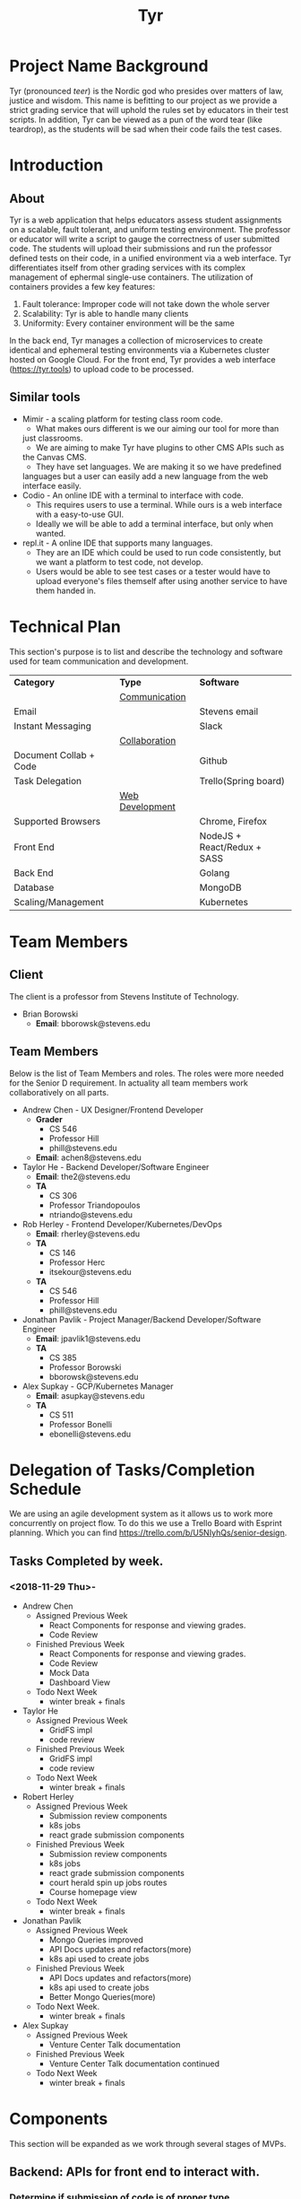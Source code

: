 #+TITLE: Tyr
#+OPTIONS: author:nil
#+latex_header: \hypersetup{colorlinks=true}
#+LATEX_HEADER: \usepackage{placeins}
#+LATEX_HEADER: \usepackage{pdflscape}
#+LATEX_HEADER: \usepackage{minted}
#+BIND: org-latex-image-default-width "8cm"
#+MACRO: NEWLINE @@latenx:\\@@

* Project Name Background
  Tyr (pronounced /teer/) is the Nordic god who presides over matters of law, justice
  and wisdom. This name is befitting to our project as we provide
  a strict grading service that will uphold the rules set by 
  educators in their test scripts. In addition, 
  Tyr can be viewed as a pun of the word tear (like teardrop), as the students 
  will be sad when their code fails the test cases.
* Introduction
** About
   Tyr is a web application that helps educators assess student
   assignments on a scalable, fault tolerant, and uniform testing
   environment. The professor or educator will write a script to gauge
   the correctness of user submitted code.  The students will upload
   their submissions and run the professor defined tests on their
   code, in a unified environment via a web interface. Tyr differentiates 
   itself from other grading services with its complex management of 
   ephermal single-use containers. The utilization of
   containers provides a few key features:

   1. Fault tolerance: Improper code will not take down the whole server
   2. Scalability: Tyr is able to handle many clients
   3. Uniformity: Every container environment will be the same

   In the back end, Tyr manages a collection of microservices to create
   identical and ephemeral testing environments via a Kubernetes cluster
   hosted on Google Cloud.  For the front end, Tyr provides a web
   interface (https://tyr.tools) to upload code to be processed.
** Similar tools
   + Mimir - a scaling platform for testing class room code.
     + What makes ours different is we our aiming our tool for more than
     just classrooms.
     + We are aiming to make Tyr have plugins to other CMS APIs such as
     the Canvas CMS.
     + They have set languages. We are making it so we have predefined
     languages but a user can easily add a new language from the web
     interface easily.
   + Codio - An online IDE with a terminal to interface with code.
     + This requires users to use a terminal. While ours is a web
       interface with a easy-to-use GUI.
     + Ideally we will be able to add a terminal interface, but only when
       wanted.
   + repl.it - A online IDE that supports many languages.
     + They are an IDE which could be used to run code consistently, but
       we want a platform to test code, not develop.
     + Users would be able to see test cases or a tester would have to
       upload everyone's files themself after using another service to
       have them handed in.
* Technical Plan
  This section's purpose is to list and describe the technology and
  software used for team communication and development.
  | *Category*             | *Type*            | *Software*                  |
  |                        | _Communication_   |                             |
  | Email                  |                   | Stevens email               |
  | Instant Messaging      |                   | Slack                       |
  |                        | _Collaboration_   |                             |
  | Document Collab + Code |                   | Github                      |
  | Task Delegation        |                   | Trello(Spring board)        |
  |                        | _Web Development_ |                             |
  | Supported Browsers     |                   | Chrome, Firefox             |
  | Front End              |                   | NodeJS + React/Redux + SASS |
  | Back End               |                   | Golang                      |
  | Database               |                   | MongoDB                     |
  | Scaling/Management     |                   | Kubernetes                  |
* Team Members
** Client
   The client is a professor from Stevens Institute of Technology.
   + Brian Borowski
     + *Email*: bborowsk@stevens.edu
** Team Members
   Below is the list of Team Members and roles. The roles were more
   needed for the Senior D requirement. In actuality all team members
   work collaboratively on all parts.
   + Andrew Chen - UX Designer/Frontend Developer
     + *Grader*
       + CS 546
       + Professor Hill
       + phill@stevens.edu
     + *Email*: achen8@stevens.edu
   + Taylor He - Backend Developer/Software Engineer
     + *Email*: the2@stevens.edu
     + *TA*
       + CS 306
       + Professor Triandopoulos
       + ntriando@stevens.edu
   + Rob Herley - Frontend Developer/Kubernetes/DevOps
     + *Email*: rherley@stevens.edu
     + *TA*
       + CS 146
       + Professor Herc
       + itsekour@stevens.edu
     + *TA*
       + CS 546
       + Professor Hill
       + phill@stevens.edu
   + Jonathan Pavlik - Project Manager/Backend Developer/Software Engineer
     + *Email*: jpavlik1@stevens.edu
     + *TA*
       + CS 385
       + Professor Borowski
       + bborowsk@stevens.edu
   + Alex Supkay - GCP/Kubernetes Manager
     + *Email*: asupkay@stevens.edu
     + *TA*
       + CS 511
       + Professor Bonelli
       + ebonelli@stevens.edu
* Delegation of Tasks/Completion Schedule
  We are using an agile development system as it allows us to work
  more concurrently on project flow. To do this we use a Trello Board
  with Esprint planning. Which you can find
  https://trello.com/b/U5NIyhQs/senior-design.
  
** Tasks Completed by week.
*** <2018-11-29 Thu>-
    + Andrew Chen
      + Assigned Previous Week
        + React Components for response and viewing grades.
        + Code Review
      + Finished Previous Week
        + React Components for response and viewing grades.
        + Code Review
        + Mock Data
        + Dashboard View
      + Todo Next Week
        + winter break + finals

    + Taylor He
      + Assigned Previous Week
        + GridFS impl
        + code review
      + Finished Previous Week
        + GridFS impl
        + code review
      + Todo Next Week
        + winter break + finals

    + Robert Herley
      + Assigned Previous Week
        + Submission review components
        + k8s jobs
        + react grade submission components
      + Finished Previous Week
        + Submission review components
        + k8s jobs
        + react grade submission components
        + court herald spin up jobs routes
        + Course homepage view
      + Todo Next Week
        + winter break + finals

    + Jonathan Pavlik
      + Assigned Previous Week
        + Mongo Queries improved
        + API Docs updates and refactors(more)
        + k8s api used to create jobs
      + Finished Previous Week
        + API Docs updates and refactors(more)
        + k8s api used to create jobs
        + Better Mongo Queries(more)
      + Todo Next Week.
        + winter break + finals

    + Alex Supkay
      + Assigned Previous Week
        + Venture Center Talk documentation
      + Finished Previous Week
        + Venture Center Talk documentation continued
      + Todo Next Week
        + winter break + finals
* Components
  This section will be expanded as we work through several stages of
  MVPs.
** Backend: APIs for front end to interact with.
*** Determine if submission of code is of proper type.
**** Can specify type of submission such as zip, tar.gz, etc.
**** We need to correctly identity that the submission is of the correct type.
*** Limit Number of Submissions
**** If specified we need to limit the number of submissions to test allowed.
*** Need service to relay output.
**** An Api that formats stdout in a specific format to send to front end.
*** Make a call to Kubernetes to spin up job upon submission.
**** Need a service that interacts with Kubernetes.
**** Needs to be able to know which job it should be spinning up.
*** Logging
**** For Admin purposes we need proper log outputs that are easy to read.
**** Also needs to integrate into any service.
** Database Schema
*** Mongo Collection Types
**** Users
**** Courses
**** Assignments
**** Submissions
*** Users Collection
    #+BEGIN_SRC json
      {
        "_id": ObjectId,
        "email": String,
        "firstName": String,
        "lastName": String,
        "password": String,
        "enrolledCourses": [
          {
            "courseID": Courses._id,
            "enrollmentType": String
          }
        ]
      }
    #+END_SRC
*** Courses Collection
    #+BEGIN_SRC json
  {
    "_id": ObjectId,
    "department": String,
    "number": Number,
    "section": String,
    "professors": [Users._id],
    "assistants": [Users._id],
    "students": [Users._id],
    "assignments": [Assignments._id]
  }
    #+END_SRC
*** Assignments Collection
    #+BEGIN_SRC json
  {
    "_id": ObjectId,
    "name": String,
    "description": String,
    "supportingFiles": String,
    "dueDate": ISODate,
    "published": Boolean,
    "testScripts": {
      "studentFacing": String,
      "adminFacing": String
    },
    "submissions": [Submissions._id]
  }
    #+END_SRC
*** Submissions Collection
    #+BEGIN_SRC json
      {
        "_id": ObjectID,
        "userId": Users._id,
        "submissionDate": ISODate,
        "file": String,
        "errorTesting": Boolean,
        "cases": {
          "studentFacing": {
            "pass": Number,
            "fail": Number
          },
          "adminFacing": {
            "pass": Number,
            "fail": Number
          }
        }
      };
    #+END_SRC
** Frontend: The interactive elements of our application
*** A simple form page Mock up.
**** Must have submission upload.
**** Test script Upload.
**** Gives message for incorrect submission upload.
**** Gives message for max number of attempts reached.
**** Displays number of attempts left.
*** A list of UI flows

    This section is meant to show where each button/element takes you
    in the application. Some flows are purposefully left out because
    they are obvious, and take up unnecessary space, such as any file
    upload/download button, or navigating to login/signup from the
    homepage, etc.

    The application has some screens that although serve the same
    purpose, are different in appearance for Students and Professors
    in order to allow for each role to perform different tasks.
    
    #+BEGIN_center

#+LATEX: \newpage
#+LATEX: \begin{landscape}

#+ATTR_LATEX: :width 15cm :placement [ht!] 
#+CAPTION: Before Professor Clicks on "New Class" button on Dashboard
#+NAME:   fig:MVP-1-Prof-New-Class-Button-Before
[[./mockups/first_iter/annotations/professor/new_class_button_BEFORE.png]]

#+ATTR_LATEX: :width 15cm :placement [ht!] 
#+CAPTION: During Professor Clicks on "New Class" button on Dashboard
#+NAME:   fig:MVP-1-Prof-New-Class-Button-During
[[./mockups/first_iter/annotations/professor/new_class_button_DURING.png]]

#+ATTR_LATEX: :width 15cm :placement [ht!] 
#+CAPTION: After Professor Clicks on "New Class" button on Dashboard
#+NAME:   fig:MVP-1-Prof-New-Class-Button-After
[[./mockups/first_iter/annotations/professor/new_class_button_AFTER.png]]

#+ATTR_LATEX: :width 15cm :placement [ht!] 
#+CAPTION: Before Professor Creates New Class
#+NAME:   fig:MVP-1-Prof-Create-New-Class-Before
[[./mockups/first_iter/annotations/professor/create_new_class_BEFORE.png]]

#+ATTR_LATEX: :width 15cm :placement [ht!] 
#+CAPTION: During Professor Creates New Class
#+NAME:   fig:MVP-1-Prof-Create-New-Class-During
[[./mockups/first_iter/annotations/professor/create_new_class_DURING.png]]

#+ATTR_LATEX: :width 15cm :placement [ht!] 
#+CAPTION: After Professor Creates New Class
#+NAME:   fig:MVP-1-Prof-Create-New-Class-After
[[./mockups/first_iter/annotations/professor/create_new_class_AFTER.png]]

#+ATTR_LATEX: :width 15cm :placement [ht!] 
#+CAPTION: Before Professor Clicks on a Class Card to go a Class Page
#+NAME:   fig:MVP-1-Prof-Go-To-Class-Before
[[./mockups/first_iter/annotations/professor/go_to_class_BEFORE.png]]

#+ATTR_LATEX: :width 15cm :placement [ht!] 
#+CAPTION: During Professor Clicks on a Class Card to go a Class Page
#+NAME:   fig:MVP-1-Prof-Go-To-Class-During
[[./mockups/first_iter/annotations/professor/go_to_class_DURING.png]]
    
#+ATTR_LATEX: :width 15cm :placement [ht!] 
#+CAPTION: After Professor Clicks on a Class Card to go a Class Page
#+NAME:   fig:MVP-1-Prof-Go-To-Class-After
[[./mockups/first_iter/annotations/professor/go_to_class_AFTER.png]]

#+ATTR_LATEX: :width 15cm :placement [ht!] 
#+CAPTION: Before Professor Clicks on "New Assignment" button on Class Page
#+NAME:   fig:MVP-1-Prof-New-Assignment-Button-Before
[[./mockups/first_iter/annotations/professor/create_assignment_button_BEFORE.png]]

#+ATTR_LATEX: :width 15cm :placement [ht!] 
#+CAPTION: During Professor Clicks on "New Assignment" button on Class Page
#+NAME:   fig:MVP-1-Prof-New-Assignment-Button-During
[[./mockups/first_iter/annotations/professor/create_assignment_button_DURING.png]]

#+ATTR_LATEX: :width 15cm :placement [ht!] 
#+CAPTION: After Professor Clicks on "New Assignment" button on Class Page
#+NAME:   fig:MVP-1-Prof-New-Assignment-Button-After
[[./mockups/first_iter/annotations/professor/create_assignment_button_AFTER.png]]

#+ATTR_LATEX: :width 15cm :placement [ht!] 
#+CAPTION: Before Professor Creates a new Assignment
#+NAME:   fig:MVP-1-Prof-New-Assignment-Before
[[./mockups/first_iter/annotations/professor/create_assignment_BEFORE.png]]

#+ATTR_LATEX: :width 15cm :placement [ht!] 
#+CAPTION: During Professor Creates a new Assignment
#+NAME:   fig:MVP-1-Prof-New-Assignment-During
[[./mockups/first_iter/annotations/professor/create_assignment_DURING.png]]

#+ATTR_LATEX: :width 15cm :placement [ht!] 
#+CAPTION: After Professor Creates a new Assignment
#+NAME:   fig:MVP-1-Prof-New-Assignment-After
[[./mockups/first_iter/annotations/professor/create_assignment_AFTER.png]]

#+ATTR_LATEX: :width 15cm :placement [ht!] 
#+CAPTION: Before Professor Starts Grader 
#+name:   fig:mvp-1-prof-new-assignment-before
[[./mockups/first_iter/annotations/professor/start_grader_BEFORE.png]]
    
#+ATTR_LATEX: :width 15cm :placement [ht!] 
#+CAPTION: During Professor Starts Grader
#+name:   fig:mvp-1-prof-new-assignment-during
[[./mockups/first_iter/annotations/professor/start_grader_DURING.png]]
    
#+ATTR_LATEX: :width 15cm :placement [ht!] 
#+CAPTION: After Professor Starts Grader
#+name:   fig:mvp-1-prof-new-assignment-after
[[./mockups/first_iter/annotations/professor/start_grader_AFTER.png]]

#+ATTR_LATEX: :width 15cm :placement [ht!] 
#+CAPTION: Before Professor Goes to Grader
#+name:   fig:mvp-1-prof-new-assignment-before
[[./mockups/first_iter/annotations/professor/go_to_grader_BEFORE.png]]
    
#+ATTR_LATEX: :width 15cm :placement [ht!] 
#+CAPTION: During Professor Goes to Grader 
#+name:   fig:mvp-1-prof-new-assignment-during
[[./mockups/first_iter/annotations/professor/go_to_grader_DURING.png]]
    
#+ATTR_LATEX: :width 15cm :placement [ht!] 
#+CAPTION: After Professor Goes to Grader 
#+name:   fig:mvp-1-prof-new-assignment-after
[[./mockups/first_iter/annotations/professor/go_to_grader_AFTER.png]]

#+ATTR_LATEX: :width 15cm :placement [ht!] 
#+CAPTION: Before Professor Goes to Dashboard from any menu
#+name:   fig:mvp-1-prof-new-assignment-before
[[./mockups/first_iter/annotations/professor/go_to_dash_BEFORE.png]]
    
#+ATTR_LATEX: :width 15cm :placement [ht!] 
#+CAPTION: During Professor Goes to Dashboard from any menu
#+name:   fig:mvp-1-prof-new-assignment-during
[[./mockups/first_iter/annotations/professor/go_to_dash_DURING.png]]

#+ATTR_LATEX: :width 15cm :placement [ht!] 
#+CAPTION: After Professor Goes to Dashboard from any menu
#+name:   fig:mvp-1-prof-new-assignment-after
[[./mockups/first_iter/annotations/professor/go_to_dash_AFTER.png]]

#+ATTR_LATEX: :width 15cm :placement [ht!] 
#+CAPTION: Before Student Goes To Class Page
#+name:   fig:mvp-1-prof-new-assignment-before
[[./mockups/first_iter/annotations/student/go_to_class_BEFORE.png]]
    
#+ATTR_LATEX: :width 15cm :placement [ht!] 
#+CAPTION: During Student Goes to Class Page
#+name:   fig:mvp-1-prof-new-assignment-during
[[./mockups/first_iter/annotations/student/go_to_class_DURING.png]]

#+ATTR_LATEX: :width 15cm :placement [ht!] 
#+CAPTION: After a Student Selects a Course
#+name:   fig:mvp-1-prof-new-assignment-after
[[./mockups/first_iter/annotations/student/go_to_class_AFTER.png]]

#+ATTR_LATEX: :width 15cm :placement [ht!] 
#+CAPTION: Before Student Goes to an Assignment Page
#+name:   fig:mvp-1-prof-new-assignment-before
[[./mockups/first_iter/annotations/student/go_to_assignment_BEFORE.png]]

#+ATTR_LATEX: :width 15cm :placement [ht!] 
#+CAPTION: During Student Goes to an Assignment Page
#+name:   fig:mvp-1-prof-new-assignment-during
[[./mockups/first_iter/annotations/student/go_to_assignment_DURING.png]]

#+ATTR_LATEX: :width 15cm :placement [ht!] 
#+CAPTION: After Student Goes to an Assignment Page
#+name:   fig:mvp-1-prof-new-assignment-after
[[./mockups/first_iter/annotations/student/go_to_assignment_AFTER.png]]

#+ATTR_LATEX: :width 15cm :placement [ht!] 
#+CAPTION: Before Student Clicks on Submit Button on Assignment Page
#+name:   fig:mvp-1-prof-new-assignment-before
[[./mockups/first_iter/annotations/student/submit_assignment_button_BEFORE.png]]

#+ATTR_LATEX: :width 15cm :placement [ht!] 
#+CAPTION: During Student Clicks on Submit Button on Assignment Page
#+name:   fig:mvp-1-prof-new-assignment-during
[[./mockups/first_iter/annotations/student/submit_assignment_button_DURING.png]]

#+ATTR_LATEX: :width 15cm :placement [ht!] 
#+CAPTION: After Student Clicks on Submit Button on Assignment Page
#+name:   fig:mvp-1-prof-new-assignment-after
[[./mockups/first_iter/annotations/student/submit_assignment_button_AFTER.png]]

#+ATTR_LATEX: :width 15cm :placement [ht!] 
#+CAPTION: Before Student Submits Assignment
#+name:   fig:mvp-1-prof-new-assignment-before
[[./mockups/first_iter/annotations/student/submit_assignment_BEFORE.png]]
    
#+ATTR_LATEX: :width 15cm :placement [ht!] 
#+CAPTION: During Student Submits Assignment
#+name:   fig:mvp-1-prof-new-assignment-during
[[./mockups/first_iter/annotations/student/submit_assignment_DURING.png]]
    
#+ATTR_LATEX: :width 15cm :placement [ht!] 
#+CAPTION: After Student Submits Assignment
#+name:   fig:mvp-1-prof-new-assignment-after
[[./mockups/first_iter/annotations/student/submit_assignment_AFTER.png]]

#+LATEX: \end{landscape}

    #+END_center
    
** Kubernetes: The scaling and environment builder
*** Need a C++ Environment that can run shell test scripts (First MVP).
**** Requires setting up Kubernetes infrastructure.
***** There's a lot of work to this even though it sounds simple.
**** The ability to spin up jobs per user.
     
* Completion Schedule
  Here is our timeline of what we expect to have done.
  Note this schedule is landscape.
  
  #+LATEX: \newpage
  #+LATEX: \begin{landscape}
  #+ATTR_LATEX: :environment longtable :align |p{4cm}|p{4cm}|p{4cm}|p{4cm}|p{4cm}|
  | Date       | Front End                                    | Back End                                                 | Kubernetes                             | Other/Notes |
  |------------+----------------------------------------------+----------------------------------------------------------+----------------------------------------+-------------|
  | 10/11/2018 | +Mockup Designs+                             | +Logging boilerplate+                                    | -                                      | -           |
  | 10/18/2018 | +React skeleton code+                        | +Microservice Health Monitor+                            | -                                      | -           |
  | 10/25/2018 | +Create account+                             | +DB schema design for login+                             | +Create Deployments for microservices+ | -           |
  |            |                                              | +Store student and professor accounts+                   | +Certs+                                |             |
  | 11/01/2018 | +Login, logout frontend with jwt encryption+ | +Login authentication API with jwt+                      | +Dockerize deployments+                | -           |
  | 11/15/2018 | +Dashboard view+                             |                                                          | +Service networking+                   |             |
  |            |                                              | +DB schema design for courses, assignments, submissions+ | +Ingress Controller+                   | -           |
  | 11/22/2018 | +Assignments view component+                 | +File upload API+                                        | -                                      | -           |
  |            | +Professor view:  Assignment creation+       |                                                          | _                                      |             |
  | 11/29/2018 | Deomable UI For submitting Grading           | +File type verification, submit assignment route+        | -                                      | -           |
  | 12/06/2018 | +Student view: Layout+                       | +Integrate with Kubernetes API for creating jobs+        | -                                      | -           |
  | 12/06/2018 | +Student view: Course view+                  | Integrate with Kubernetes API (cont)                     | -                                      | -           |
  |            | +Student view: Assignment view+              | Integrate with Kubernetes API (cont)                     | -                                      | -           |
  | 12/13/2018 | Student view: Assignmnet Submission          | API for relaying Kubernetes output to front end          | -                                      | -           |
  | 1/24/2019  | Professor view: Student Submissions          | User permissions create course                           | _                                      | _           |
  | 1/31/2019  | Provessor view: Student SUbmission           | User permissions view health checks                      |                                        |             |
  | 2/07/2019  | Course Creation Page                         | Course Creation endpoints                                |                                        |             |
  | 2/14/2019  | Professor Course View                        | Add Students to Course endpoints                         |                                        |             |
  | 2/21/2019  | Student Course View                          | _                                                        |                                        |             |
  |            |                                              |                                                          |                                        |             |
  #+LATEX: \end{landscape}

  + First MVP (Fall Semester): To have a small demo web app that only
    accepts very specific code types and test scripts.
  + Second MVP
    + Having a more extended web app where we can have users create
      assignments and pick a programming language.
  + Final Product
    + Having hopefully our final product finished. Where adding a
      programming language can easily be added, we accept many file
      types and we are fully scalable. Hopefully we can give users a
      terminal interface through our web page as well.
  #+ATTR_LATEX: :width 15cm :placement [ht!] 
  #+CAPTION: Timeline
  #+NAME: fig:Timeline
  [[./timeline.jpg]]

  #+LATEX: \newpage
  #+LATEX: \begin{landscape}
* Dependency Diagram
  Below is our dependency diagram.
  #+ATTR_LATEX: :width 15cm :placement [ht!]
  #+CAPTION: Dependecy Diagram
  #+NAME: fig:Dependency-Diagram
  [[./dep_diagram/graph.png]] 
  \FloatBarrier
  #+LATEX: \end{landscape}
* Venture Center
  We are meeting with venture center this Monday November 5th at 12pm.
